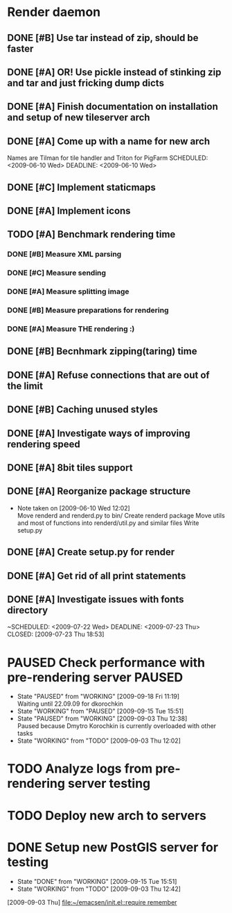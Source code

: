 * Render daemon
** DONE [#B] Use tar instead of zip, should be faster
   SCHEDULED: <2009-06-11 Thu> CLOSED: [2009-06-17 Wed 12:42]
** DONE [#A] OR! Use pickle instead of stinking zip and tar and just fricking dump dicts
   SCHEDULED: <2009-06-04 Thu> DEADLINE: <2009-06-12 Fri> CLOSED: [2009-06-10 Wed 10:51]
** DONE [#A] Finish documentation on installation and setup of new tileserver arch
   SCHEDULED: <2009-06-10 Wed> DEADLINE: <2009-06-10 Wed> CLOSED: [2009-06-10 Wed 18:03]
** DONE [#A] Come up with a name for new arch
   CLOSED: [2009-06-10 Wed 11:30]
   Names are Tilman for tile handler and Triton for PigFarm
   SCHEDULED: <2009-06-10 Wed> DEADLINE: <2009-06-10 Wed>
** DONE [#C] Implement staticmaps
   SCHEDULED: <2009-08-03 Mon> DEADLINE: <2009-08-07 Fri> CLOSED: [2009-08-31 Mon 11:47]
** DONE [#A] Implement icons
   SCHEDULED: <2009-06-03 Wed> DEADLINE: <2009-06-05 Fri> CLOSED: [2009-06-05 Fri 18:35]
** TODO [#A] Benchmark rendering time
*** DONE [#B] Measure XML parsing
    CLOSED: [2009-06-01 Mon 18:03]
*** DONE [#C] Measure sending
    SCHEDULED: <2009-06-19 Fri> DEADLINE: <2009-07-10 Fri> CLOSED: [2009-07-16 Thu 11:16]
*** DONE [#A] Measure splitting image
    CLOSED: [2009-06-01 Mon 18:03]
*** DONE [#B] Measure preparations for rendering
    DEADLINE: <2009-07-31 Fri> SCHEDULED: <2009-07-27 Mon> CLOSED: [2009-08-31 Mon 11:47]
*** DONE [#A] Measure THE rendering :)
    CLOSED: [2009-06-01 Mon 18:03]
** DONE [#B] Becnhmark zipping(taring) time
   SCHEDULED: <2009-06-19 Fri> CLOSED: [2009-07-24 Fri 15:38]
** DONE [#A] Refuse connections that are out of the limit
   SCHEDULED: <2009-06-17 Wed> CLOSED: [2009-06-17 Wed 12:43]
** DONE [#B] Caching unused styles
   DEADLINE: <2009-07-31 Fri> SCHEDULED: <2009-07-27 Mon> CLOSED: [2009-08-31 Mon 11:47]
** DONE [#A] Investigate ways of improving rendering speed 
   SCHEDULED: <2009-07-27 Mon> DEADLINE: <2009-07-31 Fri> CLOSED: [2009-08-31 Mon 11:47]
** DONE [#A] 8bit tiles support
   SCHEDULED: <2009-06-22 Mon> DEADLINE: <2009-07-01 Wed> CLOSED: [2009-07-16 Thu 11:16]
** DONE [#A] Reorganize package structure
   DEADLINE: <2009-06-11 Thu> SCHEDULED: <2009-06-11 Thu> CLOSED: [2009-06-11 Thu 16:26]
   - Note taken on [2009-06-10 Wed 12:02] \\
     Move renderd and renderd.py to bin/
     Create renderd package
     Move utils and most of functions into renderd/util.py and similar files
     Write setup.py
** DONE [#A] Create setup.py for render
   SCHEDULED: <2009-06-11 Thu> DEADLINE: <2009-06-11 Thu> CLOSED: [2009-06-11 Thu 16:25]
   
** DONE [#A] Get rid of all print statements
   SCHEDULED: <2009-06-29 Mon> DEADLINE: <2009-06-30 Tue> CLOSED: [2009-07-16 Thu 11:17]
** DONE [#A] Investigate issues with fonts directory
   ~SCHEDULED: <2009-07-22 Wed> DEADLINE: <2009-07-23 Thu> CLOSED: [2009-07-23 Thu 18:53]
   

* PAUSED Check performance with pre-rendering server		     :PAUSED:
  SCHEDULED: <2009-09-03 Thu> DEADLINE: <2009-09-04 Fri>
  - State "PAUSED"     from "WORKING"    [2009-09-18 Fri 11:19] \\
    Waiting until 22.09.09 for dkorochkin
  - State "WORKING"    from "PAUSED"     [2009-09-15 Tue 15:51]
  - State "PAUSED"     from "WORKING"    [2009-09-03 Thu 12:38] \\
    Paused because Dmytro Korochkin is currently overloaded with other tasks
  - State "WORKING"    from "TODO"       [2009-09-03 Thu 12:02]

* TODO Analyze logs from pre-rendering server testing
  SCHEDULED: <2009-09-04 Fri> DEADLINE: <2009-09-07 Mon>

* TODO Deploy new arch to servers
  SCHEDULED: <2009-09-11 Fri> DEADLINE: <2009-09-16 Wed>
* DONE Setup new PostGIS server for testing
  SCHEDULED: <2009-09-03 Thu> DEADLINE: <2009-09-04 Fri> CLOSED: [2009-09-15 Tue 15:51]
  - State "DONE"       from "WORKING"    [2009-09-15 Tue 15:51]
  - State "WORKING"    from "TODO"       [2009-09-03 Thu 12:42]
  [2009-09-03 Thu]
  [[file:~/emacsen/init.el::require%20remember][file:~/emacsen/init.el::require remember]]
